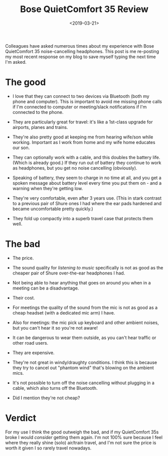 #+title: Bose QuietComfort 35 Review
#+date: <2019-03-21>
#+category: Reviews

Colleagues have asked numerous times about my experience with Bose
QuietComfort 35 noise-cancelling headphones. This post is me
re-posting my most recent response on my blog to save myself typing
the next time I'm asked.

* The good

- I love that they can connect to two devices via Bluetooth (both my
  phone and computer). This is important to avoid me missing phone
  calls if I'm connected to computer or meeting/slack notifications if
  I'm connected to the phone.

- They are particularly great for travel: it's like a 1st-class
  upgrade for airports, planes and trains.

- They're also pretty good at keeping me from hearing wife/son while
  working. Important as I work from home and my wife home educates our
  son.

- They can optionally work with a cable, and this doubles the battery
  life. (Which is already good.) If they run out of battery they
  continue to work as headphones, but you get no noise cancelling
  (obviously).

- Speaking of battery, they seem to charge in no time at all, and you
  get a spoken message about battery level every time you put them
  on - and a warning when they're getting low.

- They're very comfortable, even after 3 years use. (This in stark
  contrast to a previous pair of Shure ones I had where the ear pads
  hardened and became uncomfortable pretty quickly.)

- They fold up compactly into a superb travel case that protects them
  well.

* The bad

- The price.

- The sound quality for /listening to music/ specifically is not as good
  as the cheaper pair of Shure over-the-ear headphones I had.

- Not being able to hear anything that goes on around you when in a
  meeting can be a disadvantage.

- Their cost.

- For meetings the quality of the sound from the mic is not as good as
  a cheap headset (with a dedicated mic arm) I have.

- Also for meetings: the mic pick up keyboard and other ambient
  noises, but you can't hear it so you're not aware!

- It can be dangerous to wear them outside, as you can't hear traffic
  or other road users.

- They are expensive.

- They're not great in windy/draughty conditions. I think this is
  because they try to cancel out "phantom wind" that's blowing on the
  ambient mics.

- It's not possible to turn off the noise cancelling without plugging
  in a cable, which also turns off the Bluetooth.

- Did I mention they're not cheap?

* Verdict

For my use I think the good outweigh the bad, and if my QuietComfort
35s broke I would /consider/ getting them again. I'm not 100% sure
because I feel where they really shine (solo) air/train travel, and
I'm not sure the price is worth it given I so rarely travel nowadays.
* Abstract                                                         :noexport:

I review the noise-cancelling headphones I've been using for about 3 years.

#  LocalWords:  QuietComfort Shure drafty noexport

